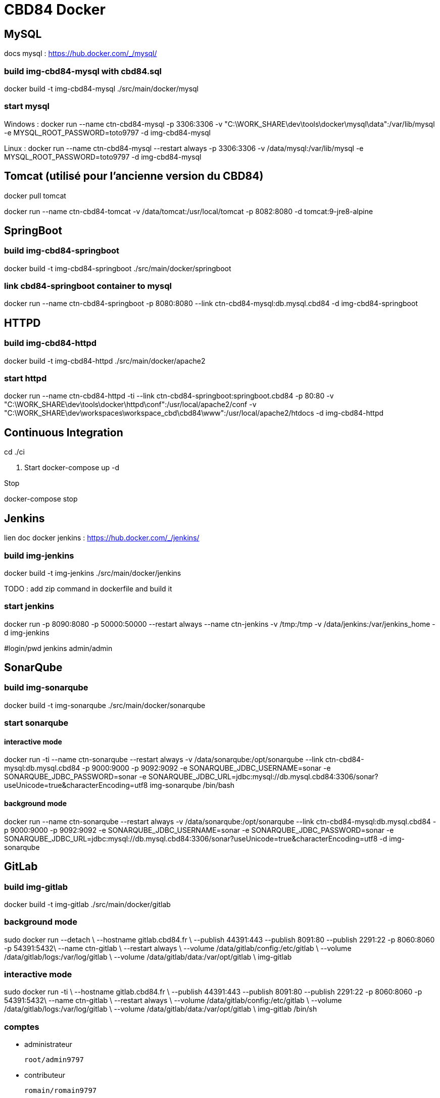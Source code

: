 = CBD84 Docker

== MySQL

docs mysql : https://hub.docker.com/_/mysql/

=== build img-cbd84-mysql with cbd84.sql

docker build -t img-cbd84-mysql ./src/main/docker/mysql

=== start mysql


Windows :
docker run --name ctn-cbd84-mysql -p 3306:3306 -v "C:\WORK_SHARE\dev\tools\docker\mysql\data":/var/lib/mysql -e MYSQL_ROOT_PASSWORD=toto9797 -d  img-cbd84-mysql

Linux :
docker run --name ctn-cbd84-mysql --restart always -p 3306:3306 -v  /data/mysql:/var/lib/mysql -e MYSQL_ROOT_PASSWORD=toto9797 -d  img-cbd84-mysql

== Tomcat (utilisé pour l'ancienne version du CBD84)

docker pull tomcat

docker run --name ctn-cbd84-tomcat -v /data/tomcat:/usr/local/tomcat   -p 8082:8080  -d tomcat:9-jre8-alpine


== SpringBoot

=== build img-cbd84-springboot

docker build -t img-cbd84-springboot ./src/main/docker/springboot

=== link cbd84-springboot container to mysql

docker run --name ctn-cbd84-springboot  -p 8080:8080 --link ctn-cbd84-mysql:db.mysql.cbd84 -d img-cbd84-springboot

== HTTPD

=== build img-cbd84-httpd

docker build -t img-cbd84-httpd ./src/main/docker/apache2

=== start httpd

docker run --name ctn-cbd84-httpd -ti --link ctn-cbd84-springboot:springboot.cbd84 -p 80:80 -v "C:\WORK_SHARE\dev\tools\docker\httpd\conf":/usr/local/apache2/conf -v "C:\WORK_SHARE\dev\workspaces\workspace_cbd\cbd84\www":/usr/local/apache2/htdocs -d img-cbd84-httpd

== Continuous Integration

cd ./ci

. Start
docker-compose up -d

.Stop
docker-compose stop

== Jenkins

lien doc docker jenkins : https://hub.docker.com/_/jenkins/

=== build img-jenkins

docker build -t img-jenkins ./src/main/docker/jenkins

TODO : add zip command in dockerfile and build it

=== start jenkins

docker run -p 8090:8080 -p 50000:50000 --restart always --name ctn-jenkins -v /tmp:/tmp  -v /data/jenkins:/var/jenkins_home -d img-jenkins

#login/pwd jenkins
admin/admin

== SonarQube

=== build img-sonarqube

docker build -t img-sonarqube ./src/main/docker/sonarqube

=== start sonarqube

==== interactive mode

docker run -ti --name ctn-sonarqube --restart always -v /data/sonarqube:/opt/sonarqube --link ctn-cbd84-mysql:db.mysql.cbd84  -p 9000:9000 -p 9092:9092 -e SONARQUBE_JDBC_USERNAME=sonar  -e SONARQUBE_JDBC_PASSWORD=sonar  -e SONARQUBE_JDBC_URL=jdbc:mysql://db.mysql.cbd84:3306/sonar?useUnicode=true&amp;characterEncoding=utf8  img-sonarqube /bin/bash

==== background mode

docker run  --name ctn-sonarqube --restart always -v /data/sonarqube:/opt/sonarqube --link ctn-cbd84-mysql:db.mysql.cbd84  -p 9000:9000 -p 9092:9092 -e SONARQUBE_JDBC_USERNAME=sonar  -e SONARQUBE_JDBC_PASSWORD=sonar  -e SONARQUBE_JDBC_URL=jdbc:mysql://db.mysql.cbd84:3306/sonar?useUnicode=true&amp;characterEncoding=utf8 -d img-sonarqube


== GitLab

=== build img-gitlab

docker build -t img-gitlab ./src/main/docker/gitlab

=== background mode

sudo docker run  --detach \
    --hostname gitlab.cbd84.fr \
    --publish 44391:443 --publish 8091:80 --publish 2291:22 -p 8060:8060 -p 54391:5432\
    --name ctn-gitlab \
    --restart always \
    --volume /data/gitlab/config:/etc/gitlab \
    --volume /data/gitlab/logs:/var/log/gitlab \
    --volume /data/gitlab/data:/var/opt/gitlab \
    img-gitlab

=== interactive mode

sudo docker run  -ti \
    --hostname gitlab.cbd84.fr \
    --publish 44391:443 --publish 8091:80 --publish 2291:22 -p 8060:8060 -p 54391:5432\
    --name ctn-gitlab \
    --restart always \
    --volume /data/gitlab/config:/etc/gitlab \
    --volume /data/gitlab/logs:/var/log/gitlab \
    --volume /data/gitlab/data:/var/opt/gitlab \
   img-gitlab /bin/sh

=== comptes

** administrateur

    root/admin9797

** contributeur

    romain/romain9797

== Démarrage CBD84

=== start mysql

docker run --name ctn-cbd84-mysql -p 3306:3306 -v "C:\WORK_SHARE\dev\tools\docker\mysql\data":/var/lib/mysql -e MYSQL_ROOT_PASSWORD=toto9797 -d  img-cbd84-mysql

=== start cbd84-springboot container and link it to mysql

docker run --name ctn-cbd84-springboot  -p 8080:8080 --link ctn-cbd84-mysql:db.mysql.cbd84 -d img-cbd84-springboot

=== start httpd and link it to springboot

docker run --name ctn-cbd84-httpd -ti --link ctn-cbd84-springboot:springboot.cbd84 -p 80:80 -v "C:\WORK_SHARE\dev\tools\docker\httpd\conf":/usr/local/apache2/conf -v "C:\WORK_SHARE\dev\workspaces\workspace_cbd\cbd84\www":/usr/local/apache2/htdocs -d img-cbd84-httpd


== Créer une registry docker

** Start your registry

docker run -d -p 5000:5000 --name registry registry:2

** Pull (or build) some image from the hub

docker pull ubuntu

** Tag the image so that it points to your registry

docker tag ubuntu localhost:5000/myfirstimage

** Push it

docker push localhost:5000/myfirstimage

** Pull it back

docker pull localhost:5000/myfirstimage

** Now stop your registry and remove all data

docker stop registry && docker rm -v registry



== Annexes

=== Git

** Enregistrer le mot de passe en mode http pour ne le taper qu'une fois

http://stackoverflow.com/questions/5343068/is-there-a-way-to-skip-password-typing-when-using-https-on-github

git config --global credential.helper cache

... which tells Git to keep your password cached in memory for (by default) 15 minutes. You can set a longer timeout with:

git config --global credential.helper "cache --timeout=3600"





= Docker compose

docker-compose build

docker-compose up -d

docker-compose down